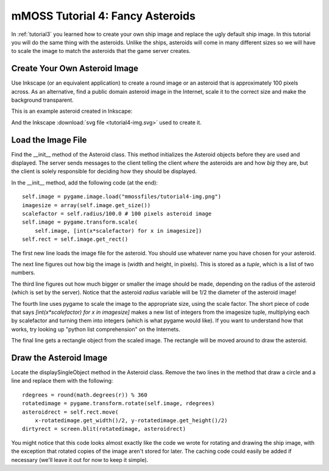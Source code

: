 .. _tutorial4:

mMOSS Tutorial 4: Fancy Asteroids
=================================

In :ref:`tutorial3` you learned how to create your own ship image and
replace the ugly default ship image. In this tutorial you will do the
same thing with the asteroids. Unlike the ships, asteroids will come in
many different sizes so we will have to scale the image to match the
asteroids that the game server creates.

Create Your Own Asteroid Image
------------------------------

Use Inkscape (or an equivalent application) to create a round image or
an asteroid that is approximately 100 pixels across. As an alternative,
find a public domain asteroid image in the Internet, scale it to the
correct size and make the background transparent.

This is an example asteroid created in Inkscape:

.. image:: tutorial4-img.png

And the Inkscape :download:`svg file <tutorial4-img.svg>` used to create it.


Load the Image File
-------------------

Find the __init__ method of the Asteroid class. This method initializes
the Asteroid objects before they are used and displayed. The server
sends messages to the client telling the client *where* the asteroids
are and how *big* they are, but the client is solely responsible for
deciding how they should be displayed.

In the __init__ method, add the following code (at the end): ::

    self.image = pygame.image.load("mmossfiles/tutorial4-img.png")
    imagesize = array(self.image.get_size())
    scalefactor = self.radius/100.0 # 100 pixels asteroid image
    self.image = pygame.transform.scale(
        self.image, [int(x*scalefactor) for x in imagesize])
    self.rect = self.image.get_rect()

The first new line loads the image file for the asteroid. You should use
whatever name you have chosen for your asteroid.

The next line figures out how big the image is (width and height, in pixels).
This is stored as a *tuple*, which is a list of two numbers.

The third line figures out how much bigger or smaller the image should be
made, depending on the radius of the asteroid (which is set by the server).
Notice that the asteroid *radius* variable will be 1/2 the diameter of the
asteroid image!

The fourth line uses pygame to scale the image to the appropriate size,
using the scale factor. The short piece of code that says
`[int(x*scalefactor) for x in imagesize]` makes a new list of integers
from the imagesize tuple, multiplying each by scalefactor and turning
them into integers (which is what pygame would like). If you want to
understand how that works, try looking up "python list comprehension" on
the Internets.

The final line gets a rectangle object from the scaled image. The rectangle
will be moved around to draw the asteroid.

Draw the Asteroid Image
-----------------------

Locate the displaySingleObject method in the Asteroid class. Remove the
two lines in the method that draw a circle and a line and replace them
with the following: ::

    rdegrees = round(math.degrees(r)) % 360
    rotatedimage = pygame.transform.rotate(self.image, rdegrees)
    asteroidrect = self.rect.move(
        x-rotatedimage.get_width()/2, y-rotatedimage.get_height()/2)
    dirtyrect = screen.blit(rotatedimage, asteroidrect)

You might notice that this code looks almost exactly like the code we
wrote for rotating and drawing the ship image, with the exception that
rotated copies of the image aren't stored for later. The caching
code could easily be added if necessary (we'll leave it out for now
to keep it simple).


